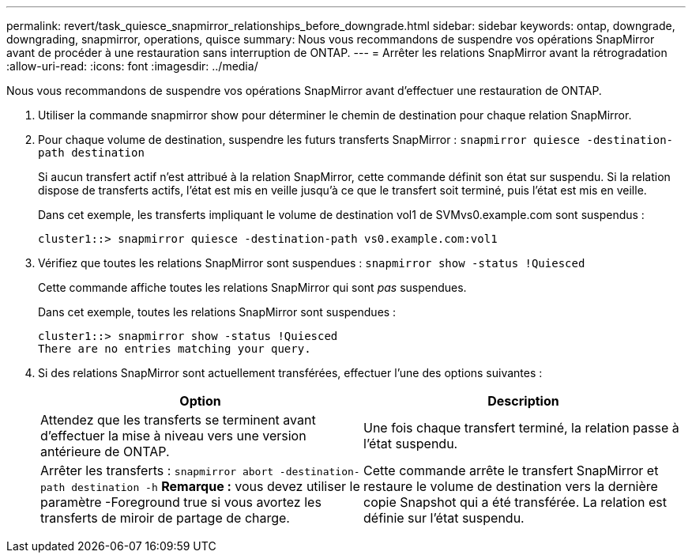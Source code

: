 ---
permalink: revert/task_quiesce_snapmirror_relationships_before_downgrade.html 
sidebar: sidebar 
keywords: ontap, downgrade, downgrading, snapmirror, operations, quisce 
summary: Nous vous recommandons de suspendre vos opérations SnapMirror avant de procéder à une restauration sans interruption de ONTAP. 
---
= Arrêter les relations SnapMirror avant la rétrogradation
:allow-uri-read: 
:icons: font
:imagesdir: ../media/


[role="lead"]
Nous vous recommandons de suspendre vos opérations SnapMirror avant d'effectuer une restauration de ONTAP.

. Utiliser la commande snapmirror show pour déterminer le chemin de destination pour chaque relation SnapMirror.
. Pour chaque volume de destination, suspendre les futurs transferts SnapMirror : `snapmirror quiesce -destination-path destination`
+
Si aucun transfert actif n'est attribué à la relation SnapMirror, cette commande définit son état sur suspendu. Si la relation dispose de transferts actifs, l'état est mis en veille jusqu'à ce que le transfert soit terminé, puis l'état est mis en veille.

+
Dans cet exemple, les transferts impliquant le volume de destination vol1 de SVMvs0.example.com sont suspendus :

+
[listing]
----
cluster1::> snapmirror quiesce -destination-path vs0.example.com:vol1
----
. Vérifiez que toutes les relations SnapMirror sont suspendues : `snapmirror show -status !Quiesced`
+
Cette commande affiche toutes les relations SnapMirror qui sont _pas_ suspendues.

+
Dans cet exemple, toutes les relations SnapMirror sont suspendues :

+
[listing]
----
cluster1::> snapmirror show -status !Quiesced
There are no entries matching your query.
----
. Si des relations SnapMirror sont actuellement transférées, effectuer l'une des options suivantes :
+
[cols="2*"]
|===
| Option | Description 


 a| 
Attendez que les transferts se terminent avant d'effectuer la mise à niveau vers une version antérieure de ONTAP.
 a| 
Une fois chaque transfert terminé, la relation passe à l'état suspendu.



 a| 
Arrêter les transferts : `snapmirror abort -destination-path destination -h`    *Remarque :* vous devez utiliser le paramètre -Foreground true si vous avortez les transferts de miroir de partage de charge.
 a| 
Cette commande arrête le transfert SnapMirror et restaure le volume de destination vers la dernière copie Snapshot qui a été transférée. La relation est définie sur l'état suspendu.

|===

